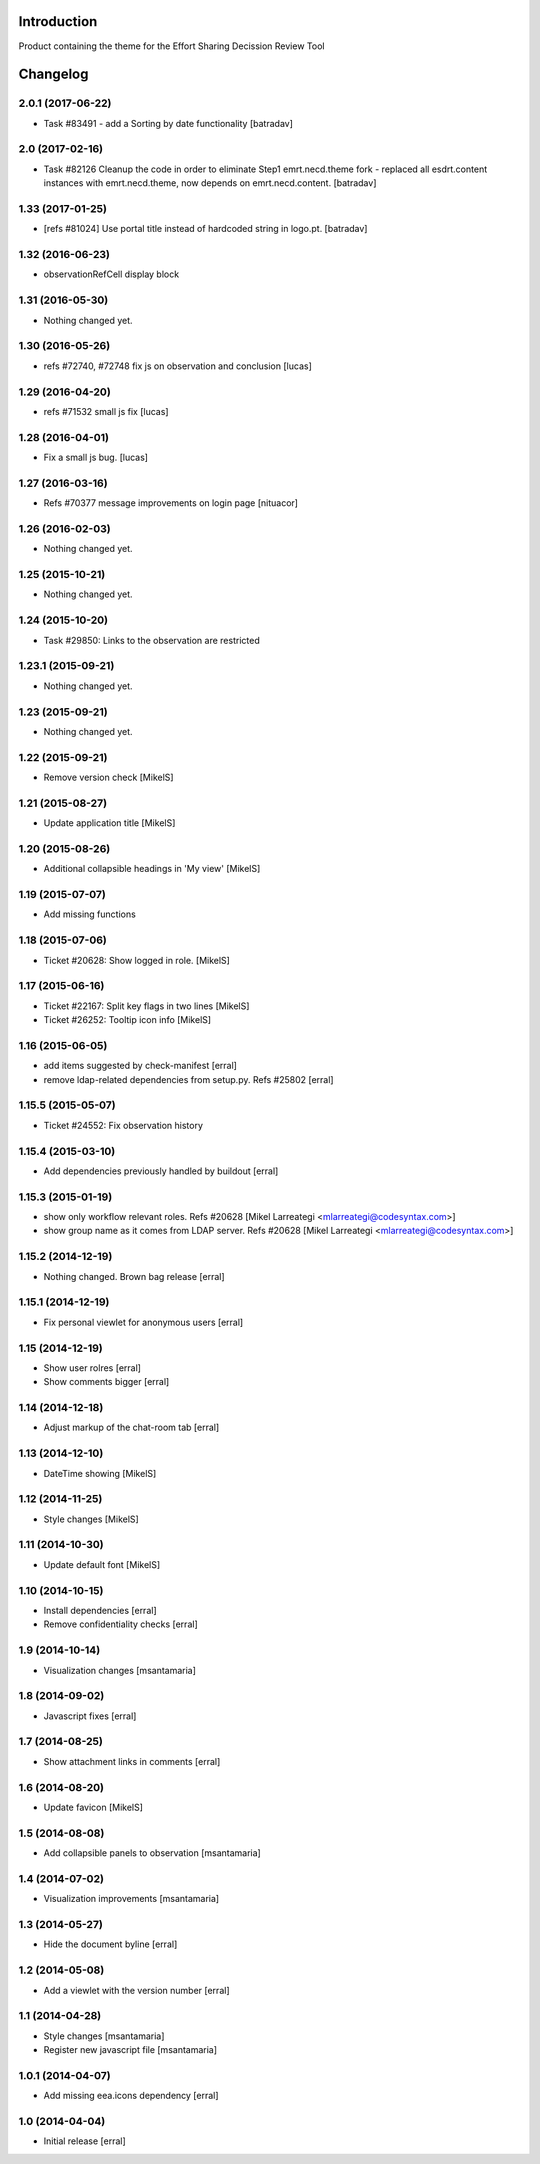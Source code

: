 Introduction
============

Product containing the theme for the Effort Sharing Decission Review Tool

Changelog
=========


2.0.1 (2017-06-22)
------------------

- Task #83491 - add a Sorting by date functionality
  [batradav]


2.0 (2017-02-16)
----------------

- Task #82126 Cleanup the code in order to eliminate Step1
  emrt.necd.theme fork - replaced all esdrt.content instances with
  emrt.necd.theme, now depends on emrt.necd.content.
  [batradav]

1.33 (2017-01-25)
-----------------

- [refs #81024] Use portal title instead of hardcoded string in logo.pt.
  [batradav]


1.32 (2016-06-23)
-----------------

- observationRefCell display block


1.31 (2016-05-30)
-----------------

- Nothing changed yet.

1.30 (2016-05-26)
-----------------

- refs #72740, #72748 fix js on observation and conclusion
  [lucas]

1.29 (2016-04-20)
-----------------

- refs #71532 small js fix
  [lucas]

1.28 (2016-04-01)
-----------------

- Fix a small js bug.
  [lucas]


1.27 (2016-03-16)
-----------------

- Refs #70377 message improvements on login page [nituacor]


1.26 (2016-02-03)
-----------------

- Nothing changed yet.


1.25 (2015-10-21)
-----------------

- Nothing changed yet.


1.24 (2015-10-20)
-----------------

- Task #29850: Links to the observation are restricted


1.23.1 (2015-09-21)
-------------------

- Nothing changed yet.


1.23 (2015-09-21)
-----------------

- Nothing changed yet.


1.22 (2015-09-21)
-----------------

- Remove version check [MikelS]


1.21 (2015-08-27)
-----------------

- Update application title [MikelS]


1.20 (2015-08-26)
-----------------

- Additional collapsible headings in 'My view' [MikelS]


1.19 (2015-07-07)
-----------------

- Add missing functions


1.18 (2015-07-06)
-----------------

- Ticket #20628: Show logged in role.  [MikelS]


1.17 (2015-06-16)
-----------------

- Ticket #22167: Split key flags in two lines [MikelS]

- Ticket #26252: Tooltip icon info [MikelS]


1.16 (2015-06-05)
-----------------

- add items suggested by check-manifest [erral]

- remove ldap-related dependencies from setup.py. Refs #25802 [erral]



1.15.5 (2015-05-07)
-------------------

- Ticket #24552: Fix observation history


1.15.4 (2015-03-10)
-------------------

- Add dependencies previously handled by buildout [erral]


1.15.3 (2015-01-19)
-------------------

- show only workflow relevant roles. Refs #20628 [Mikel Larreategi <mlarreategi@codesyntax.com>]

- show group name as it comes from LDAP server. Refs #20628 [Mikel Larreategi <mlarreategi@codesyntax.com>]



1.15.2 (2014-12-19)
-------------------

- Nothing changed. Brown bag release [erral]


1.15.1 (2014-12-19)
-------------------

- Fix personal viewlet for anonymous users [erral]


1.15 (2014-12-19)
-----------------

- Show user rolres [erral]

- Show comments bigger [erral]


1.14 (2014-12-18)
-----------------

- Adjust markup of the chat-room tab [erral]


1.13 (2014-12-10)
-----------------

- DateTime showing [MikelS]


1.12 (2014-11-25)
-----------------

- Style changes [MikelS]


1.11 (2014-10-30)
-----------------
- Update default font [MikelS]


1.10 (2014-10-15)
--------------------

- Install dependencies [erral]

- Remove confidentiality checks [erral]

1.9 (2014-10-14)
-------------------

- Visualization changes [msantamaria]

1.8 (2014-09-02)
------------------

- Javascript fixes [erral]

1.7 (2014-08-25)
-----------------

- Show attachment links in comments [erral]


1.6 (2014-08-20)
----------------

- Update favicon [MikelS]


1.5 (2014-08-08)
----------------

- Add collapsible panels to observation [msantamaria]


1.4 (2014-07-02)
-------------------

- Visualization improvements [msantamaria]

1.3 (2014-05-27)
--------------------

- Hide the document byline [erral]

1.2 (2014-05-08)
-----------------

- Add a viewlet with the version number [erral]

1.1 (2014-04-28)
-----------------

- Style changes
  [msantamaria]

- Register new javascript file
  [msantamaria]

1.0.1 (2014-04-07)
------------------

- Add missing eea.icons dependency
  [erral]

1.0 (2014-04-04)
-------------------

- Initial release
  [erral]


